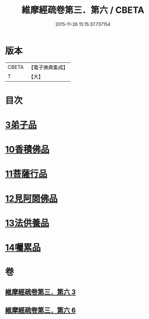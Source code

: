 #+TITLE: 維摩經疏卷第三．第六 / CBETA
#+DATE: 2015-11-26 15:15:37.737154
* 版本
 |     CBETA|【電子佛典集成】|
 |         T|【大】     |

* 目次
* [[file:KR6i0091_003.txt::003-0375c18][3弟子品]]
* [[file:KR6i0091_006.txt::006-0398c28][10香積佛品]]
* [[file:KR6i0091_006.txt::0406a6][11菩薩行品]]
* [[file:KR6i0091_006.txt::0413b1][12見阿閦佛品]]
* [[file:KR6i0091_006.txt::0417b28][13法供養品]]
* [[file:KR6i0091_006.txt::0422b21][14囑累品]]
* 卷
** [[file:KR6i0091_003.txt][維摩經疏卷第三．第六 3]]
** [[file:KR6i0091_006.txt][維摩經疏卷第三．第六 6]]
